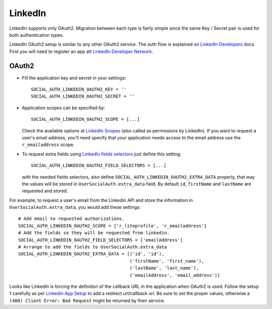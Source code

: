 LinkedIn
========

LinkedIn supports only OAuth2. Migration between each type is fairly
simple since the same Key / Secret pair is used for both authentication types.

LinkedIn OAuth2 setup is similar to any other OAuth2 service. The auth flow is
explained on `LinkedIn Developers`_ docs. First you will need to register an
app att `LinkedIn Developer Network`_.


OAuth2
------

- Fill the application key and secret in your settings::

    SOCIAL_AUTH_LINKEDIN_OAUTH2_KEY = ''
    SOCIAL_AUTH_LINKEDIN_OAUTH2_SECRET = ''

- Application scopes can be specified by::

    SOCIAL_AUTH_LINKEDIN_OAUTH2_SCOPE = [...]

  Check the available options at `LinkedIn Scopes`_ (also called as permissions
  by LinkedIn). If you want to request a user's email address, you'll need
  specify that your application needs access to the email address use the
  ``r_emailaddress`` scope.

- To request extra fields using `LinkedIn fields selectors`_ just define this
  setting::

    SOCIAL_AUTH_LINKEDIN_OAUTH2_FIELD_SELECTORS = [...]

  with the needed fields selectors, also define
  ``SOCIAL_AUTH_LINKEDIN_OAUTH2_EXTRA_DATA`` properly, that way the values will
  be stored in ``UserSocialAuth.extra_data`` field. By default ``id``,
  ``firstName`` and ``lastName`` are requested and stored.

For example, to request a user's email from the Linkedin API and store the
information in ``UserSocialAuth.extra_data``, you would add these settings::

    # Add email to requested authorizations.
    SOCIAL_AUTH_LINKEDIN_OAUTH2_SCOPE = ['r_liteprofile', 'r_emailaddress']
    # Add the fields so they will be requested from linkedin.
    SOCIAL_AUTH_LINKEDIN_OAUTH2_FIELD_SELECTORS = ['emailAddress']
    # Arrange to add the fields to UserSocialAuth.extra_data
    SOCIAL_AUTH_LINKEDIN_OAUTH2_EXTRA_DATA = [('id', 'id'),
                                              ('firstName', 'first_name'),
                                              ('lastName', 'last_name'),
                                              ('emailAddress', 'email_address')]


Looks like LinkedIn is forcing the definition of the callback URL in the
application when OAuth2 is used. Follow the setup 1 carefully as per `Linkedin
App Setup`_ to add a redirect url/callback url. Be sure to set the proper
values, otherwise a ``(400) Client Error: Bad Request`` might be returned by
their service.

.. _LinkedIn fields selectors: http://developer.linkedin.com/docs/DOC-1014
.. _LinkedIn Scopes: https://docs.microsoft.com/en-us/linkedin/consumer/integrations/self-serve/sign-in-with-linkedin
.. _LinkedIn Developer Network: https://www.linkedin.com/secure/developer
.. _LinkedIn Developers: http://developer.linkedin.com/documents/authentication
.. _Linkedin App Setup: https://docs.microsoft.com/en-us/linkedin/shared/authentication/authorization-code-flow
